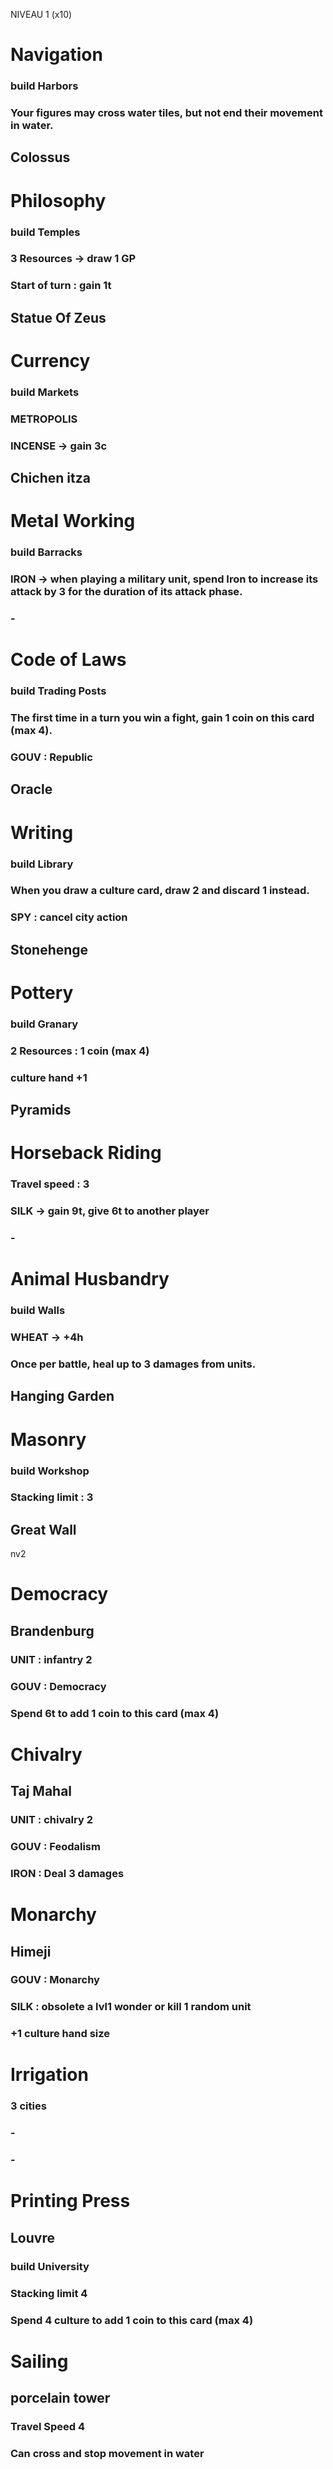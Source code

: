 NIVEAU 1 (x10)
* Navigation
*** build Harbors
*** Your figures may cross water tiles, but not end their movement in water.
** Colossus
* Philosophy
*** build Temples
*** 3 Resources -> draw 1 GP
*** Start of turn : gain 1t
** Statue Of Zeus
* Currency
*** build Markets
*** METROPOLIS
*** INCENSE -> gain 3c
** Chichen itza
* Metal Working
*** build Barracks
*** IRON -> when playing a military unit, spend Iron to increase its attack by 3 for the duration of its attack phase.
*** -
* Code of Laws
*** build Trading Posts
*** The first time in a turn you win a fight, gain 1 coin on this card (max 4).
*** GOUV : Republic
** Oracle
* Writing
*** build Library
*** When you draw a culture card, draw 2 and discard 1 instead.
*** SPY : cancel city action
** Stonehenge
* Pottery
*** build Granary
*** 2 Resources : 1 coin (max 4)
*** culture hand +1
** Pyramids
* Horseback Riding
*** Travel speed : 3
*** SILK -> gain 9t, give 6t to another player  
*** -
* Animal Husbandry
*** build Walls
*** WHEAT -> +4h
*** Once per battle, heal up to 3 damages from units.
** Hanging Garden
* Masonry
*** build Workshop
*** Stacking limit : 3
** Great Wall

nv2
* Democracy
** Brandenburg
*** UNIT : infantry 2
*** GOUV : Democracy
*** Spend 6t to add 1 coin to this card (max 4)
* Chivalry
** Taj Mahal
*** UNIT : chivalry 2
*** GOUV : Feodalism
*** IRON : Deal 3 damages
* Monarchy
** Himeji
*** GOUV : Monarchy
*** SILK : obsolete a lvl1 wonder or kill 1 random unit
*** +1 culture hand size
* Irrigation
*** 3 cities
*** -
*** -
* Printing Press
** Louvre
*** build University
*** Stacking limit 4
*** Spend 4 culture to add 1 coin to this card (max 4)
* Sailing
** porcelain tower
*** Travel Speed 4
*** Can cross and stop movement in water
*** INCENSE -> +5c
* Engineering
** Leo Workshop
*** build Aqueduct
*** Can split hammers in 2 builds
*** -
* Mathematics
** Notre Dame
*** build Iron Mine
*** WHEAT : gain 6h
*** UNIT : archer 2
* Civil Service
** Angkor Wat
*** +1 coin
*** SPY : cancel a culture card
*** +1 culture hand

NIVEAU 3 (x8)
* Railroad
* Biology

* Military Science
*** Stacking limit : 5
*** build : Academies
*** Your cities produce 1h for every 3 coins you have
* Gunpowder
*** UNIT : infantry
*** 2 resources: obsolete wonder lvl 1 or 2
*** 1 coin
** Kremlin
* Metal Casting
*** UNIT : artilery
*** INCENSE -> +6c
** Statue of liberty
* Steam
*** travel speed 5
*** can cross and end mvt in water
*** SILK -> teleport to water
** Panama Canal
* Banking
*** build : banks
*** WHEAT -> build an unlocked building
** United nations
* Theology
*** hand +1
*** GOUV : Theocracy
*** build : Cathedral
** Christo Redentor
* Communism
*** GOUV : Communism
*** UNIT : cavalry
*** SPY -> lockdown army
* Education
*** Coin when building a wonder (max 4)
*** All resources -> free tech

NIVEAU 4 (x6)
* Nuclear Theory
* Combustion
*** UNIT : cav
*** Once per turn, destroy building when stopping on it. Walls are useless.
** Big Ben
* Flight
*** Mvmt 6
*** Fly
*** build airplanes
* Computers
*** coin
*** Battle hand +1 per 4 coins
*** start of turn : gain 1c and 1t per 3 coins
*** WHEAT -> 10h
* Ballistics
*** UNIT : art
*** IRON -> deal 6
* Replaceable parts
*** UNIT : inf
*** Stacking Limit 6
*** Once per turn, when building military figures, you may place the built figures in a stack of your figures instead of in the outskirt of the city.
* Mass Media
*** Culture events cannot be canceled
*** SPY -> Cancel a resource ability (resource is lost) or a city action
** Sydney opera

WONDERS
nv1 
**** Great Lighthouse
* Hanging Garden
** animal husbandry
as is
* Colossus
** navigation
3t
* Pyramids
** pottery
as is
* Chichen Itza
** currency
SOT : free building ?
+4h au lieu de +3 ?
* The Great Wall
** masonry
as is
* Statue of Zeus
** philosophy
+4 instead of +6
* Oracle 
** code of laws
Whenever you want, you may look at the culture cards hand of another player, or the dop card of the Great people deck or any culture events deck.
* Stonehenge
** writing
Advancing a spot on the culture track costs 1c less.

nv2
**** Machu Pichu
* himeji castle
** Monarchy
as is
* porcelain tower
** sailing
as is
* Angkor vat
** Civil Service
harvest twice 
* Louvre
** printing press
+4c per turn
* leonardo's workshop
** eningeering
EVERYTHING costs 3 less
* Notre Dame
** Mathematics
as is
* Brandenburg
** Democracy
Enemy cannot enter the outskirts of your cities and cannot attack your cities except for your capital
* Taj mahal
** Chivalry
SOT : If you have 2/5/8 coins, you may draw a lvl 1/2/3 culture card

nv3
* Statue of Liberty
** Metal Casting
SOT : +1 tech
* UN
** Banking
You or your buildings/cities/units/figures/coins/cards cannot be targetted by culture events.
* Panama Canal
** Steam
SOT : +1 coin
* Sydney opera House
** Mass Media
SOT : +1 culture track
* Christo Redentor
** Theology
as is
* Big Ben
** Combustion
as is
* Kremlin
** GunPowder
Once per turn, you may spend any resource as a Spy



